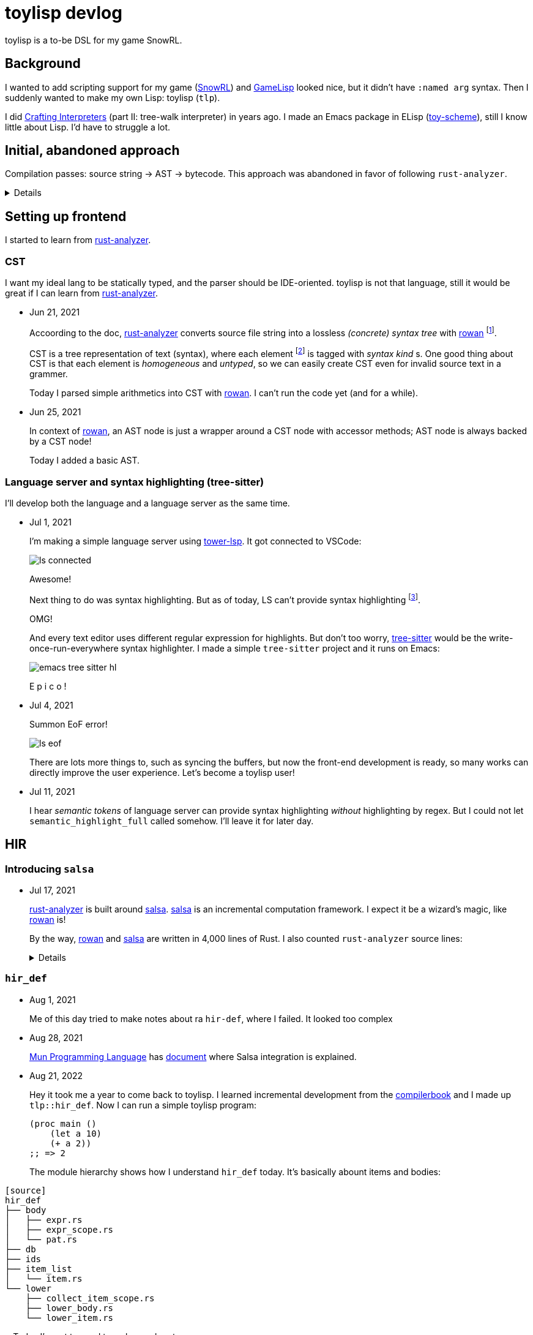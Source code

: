 = toylisp devlog
:glsp: https://gamelisp.rs/[GameLisp]
:snowrl: https://github.com/toyboot4e/snowrl[SnowRL]
:cr: https://craftinginterpreters.com/contents.html[Crafting Interpreters]
:toy-scheme: https://github.com/toyboot4e/toy-scheme[toy-scheme]
:compilerbook: https://www.sigbus.info/compilerbook[compilerbook]

:ra: https://github.com/rust-analyzer/rust-analyzer[rust-analyzer]
:ra-arch: https://github.com/rust-analyzer/rust-analyzer/blob/master/docs/dev/architecture.md[architecture.md]
:ra-guide: https://github.com/rust-analyzer/rust-analyzer/blob/master/docs/dev/guide.md[guide.md]

:rowan: https://github.com/rust-analyzer/rowan/[rowan]
:rowan-s: https://github.com/rust-analyzer/rowan/blob/master/examples/s_expressions.rs[s_expressions.rs]
:salsa: https://github.com/salsa-rs/salsa[salsa]

:tower-lsp: https://github.com/ebkalderon/tower-lsp[tower-lsp]
:lspower: https://github.com/silvanshade/lspower[lspower]
:tree-sitter: https://github.com/tree-sitter/tree-sitter[tree-sitter]

toylisp is a to-be DSL for my game SnowRL.

== Background

I wanted to add scripting support for my game ({snowrl}) and {glsp} looked nice, but it didn't have `:named arg` syntax. Then I suddenly wanted to make my own Lisp: toylisp (`tlp`).

I did {cr} (part II: tree-walk interpreter) in years ago. I made an Emacs package in ELisp ({toy-scheme}), still I know little about Lisp. I'd have to struggle a lot.

== Initial, abandoned approach

Compilation passes: source string → AST → bytecode. This approach was abandoned in favor of following `rust-analyzer`.

[%collapsible]
========

=== Lexer (tokenizer)

* Jun 9, 2021
+
I added a WIP lexer (tokenizer) which converts given string (`&str`) into a vector of tokens.
+
** The lexer handles non-streaming input/output for simplicity.
** The lexer handles UTF-8 string as bytes (as `&[u8])`, not as `Iterator<char>` because we're only interested in ASCII characters while lexing.
** Each token slices the source string with `ByteSpan { lo, hi }`.

* Jun 12, 2021
+
Just a note: nice resource from `rustc` dev guide: https://rustc-dev-guide.rust-lang.org/the-parser.html[Lexing and Parsing].

* Jun 17, 2021
+
I parsed `Vec<Token>` into a hierarchy of tokens. I'm not sure if it's good idea to stick with tokens and source string though; the API is already uncomfortable.

=== Compiler and bytecode virtual machine

* Jun 17, 2021
+
I added a simple VM which can calculate arithmetics. It's a stack-based VM as one in the book ({cr}).
+
I also added a simple compiler, which converts AST to bytecode. Now `(/ (- 64.0 32.0) 2)` evaluates to `16.0`.

========

== Setting up frontend

I started to learn from {ra}.

=== CST

I want my ideal lang to be statically typed, and the parser should be IDE-oriented. toylisp is not that language, still it would be great if I can learn from {ra}.

* Jun 21, 2021
+
Accoording to the doc, {ra} converts source file string into a lossless _(concrete) syntax tree_ with {rowan} footnote:[{rowan} was doing aggressive optimization: deduplication of subtree and use of thin pointers. I couldn't do better than that, so I decided to just use {rowan} instead of re-writing it.].
+
CST is a tree representation of text (syntax), where each element footnote:[element = sub tree (node) or leaf (token)] is tagged with _syntax kind_ s. One good thing about CST is that each element is _homogeneous_ and _untyped_, so we can easily create CST even for invalid source text in a grammer.
+
Today I parsed simple arithmetics into CST with {rowan}. I can't run the code yet (and for a while).

* Jun 25, 2021
+
In context of {rowan}, an AST node is just a wrapper around a CST node with accessor methods; AST node is always backed by a CST node!
+
Today I added a basic AST.

=== Language server and syntax highlighting (tree-sitter)

I'll develop both the language and a language server as the same time.

* Jul 1, 2021
+
I'm making a simple language server using {tower-lsp}. It got connected to VSCode:
+
image::devlog/ls-connected.png[]
+
Awesome!
+
Next thing to do was syntax highlighting. But as of today, LS can't provide syntax highlighting footnote:[It was wrong; see Jul 11, 2021].
+
OMG!
+
And every text editor uses different regular expression for highlights. But don't too worry, {tree-sitter} would be the write-once-run-everywhere syntax highlighter. I made a simple `tree-sitter` project and it runs on Emacs:
+
image::devlog/emacs-tree-sitter-hl.png[]
+
E p i c o !

* Jul 4, 2021
+
Summon EoF error!
+
image::devlog/ls-eof.png[]
+
There are lots more things to, such as syncing the buffers, but now the front-end development is ready, so many works can directly improve the user experience. Let's become a toylisp user!

* Jul 11, 2021
+
I hear _semantic tokens_ of language server can provide syntax highlighting _without_ highlighting by regex. But I could not let `semantic_highlight_full` called somehow. I'll leave it for later day.

== HIR

=== Introducing `salsa`

* Jul 17, 2021
+
{ra} is built around {salsa}. {salsa} is an incremental computation framework. I expect it be a wizard's magic, like {rowan} is!
+
By the way, {rowan} and {salsa} are written in 4,000 lines of Rust. I also counted `rust-analyzer` source lines:
+
[%collapsible]
====
[source]
----
crate            lines
----------------------
base_db          1014
cfg              781
flycheck         347
hir              5695
hir_def          21240
hir_expand       3579
hir_ty           26269
ide              26290
ide_assists      33940
ide_completion   14292
ide_db           14116
ide_diagnostics  4427
ide_ssr          3798
mbe              5458
parser           4886
paths            227
proc_macro_api   766
proc_macro_srv   3830
proc_macro_test  3
profile          716
project_model    2111
rust-analyzer    13137
stdx             542
syntax           11753
test_utils       1333
text_edit        186
toolchain        60
tt               497
vfs              881
vfs-notify       219
----
====

=== `hir_def`

* Aug 1, 2021
+
Me of this day tried to make notes about ra `hir-def`, where I failed. It looked too complex

* Aug 28, 2021
+
https://mun-lang.org/[Mun Programming Language] has https://docs.mun-lang.org/[document] where Salsa integration is explained.

* Aug 21, 2022
+
Hey it took me a year to come back to toylisp. I learned incremental development from the {compilerbook} and I made up `tlp::hir_def`. Now I can run a simple toylisp program:
+
[source,lisp]
----
(proc main ()
    (let a 10)
    (+ a 2))
;; => 2
----
+
The module hierarchy shows how I understand `hir_def` today. It's basically abount items and bodies:
----
[source]
hir_def
├── body
│   ├── expr.rs
│   ├── expr_scope.rs
│   └── pat.rs
├── db
├── ids
├── item_list
│   └── item.rs
└── lower
    ├── collect_item_scope.rs
    ├── lower_body.rs
    └── lower_item.rs
----
+
Today I'm not temped to make much notes.

== `hir_ty`

I want to add support for basic primitive types: `i32`, `f32` and `bool`. I need to know the type of variable to apply suitable arithmetic operators, so I'll tuckple into ra `hir-ty`.

